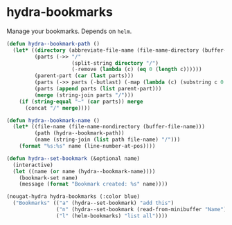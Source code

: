 * hydra-bookmarks
Manage your bookmarks. Depends on =helm=.

#+begin_src emacs-lisp
  (defun hydra--bookmark-path ()
    (let* ((directory (abbreviate-file-name (file-name-directory (buffer-file-name))))
           (parts (->> "/"
                       (split-string directory "/")
                       (-remove (lambda (c) (eq 0 (length c))))))
           (parent-part (car (last parts)))
           (parts (->> parts (-butlast) (-map (lambda (c) (substring c 0 1)))))
           (parts (append parts (list parent-part)))
           (merge (string-join parts "/")))
      (if (string-equal "~" (car parts)) merge
        (concat "/" merge))))

  (defun hydra--bookmark-name ()
    (let* ((file-name (file-name-nondirectory (buffer-file-name)))
           (path (hydra--bookmark-path))
           (name (string-join (list path file-name) "/")))
      (format "%s:%s" name (line-number-at-pos))))

  (defun hydra--set-bookmark (&optional name)
    (interactive)
    (let ((name (or name (hydra--bookmark-name))))
      (bookmark-set name)
      (message (format "Bookmark created: %s" name))))

  (nougat-hydra hydra-bookmarks (:color blue)
    ("Bookmarks" (("a" (hydra--set-bookmark) "add this")
                  ("n" (hydra--set-bookmark (read-from-minibuffer "Name")) "add named")
                  ("l" (helm-bookmarks) "list all"))))
#+end_src

